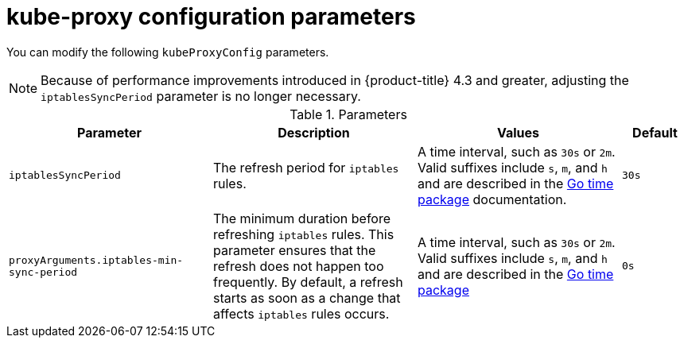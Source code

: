 // Module included in the following assemblies:
//
// * networking/openshift_sdn/configuring-kube-proxy.adoc

[id="nw-kube-proxy-config_{context}"]
= kube-proxy configuration parameters

You can modify the following `kubeProxyConfig` parameters.

[NOTE]
====
Because of performance improvements introduced in {product-title} 4.3 and greater, adjusting the `iptablesSyncPeriod` parameter is no longer necessary.
====

.Parameters
[cols="30%,30%,30%,10%",options="header"]
|====
|Parameter|Description|Values|Default

|`iptablesSyncPeriod`
|The refresh period for `iptables` rules.
|A time interval, such as `30s` or `2m`. Valid
suffixes include `s`, `m`, and `h` and are described in the
link:https://golang.org/pkg/time/#ParseDuration[Go time package] documentation.
|`30s`

|`proxyArguments.iptables-min-sync-period`
|The minimum duration before refreshing `iptables` rules. This parameter ensures
that the refresh does not happen too frequently. By default, a refresh starts as soon as a change that affects `iptables` rules occurs.
|A time interval, such as `30s` or `2m`. Valid suffixes include `s`,
`m`, and `h` and are described in the
link:https://golang.org/pkg/time/#ParseDuration[Go time package]
|`0s`

|====
